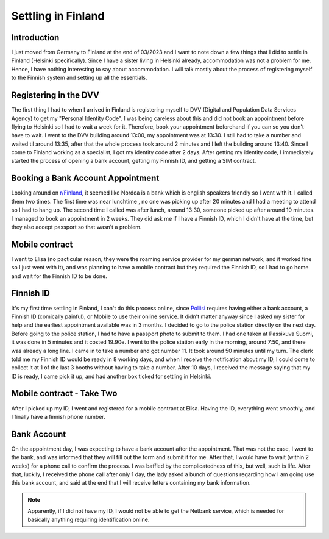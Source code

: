 .. post:: 2023-04-24
   :category: random

===================
Settling in Finland
===================

Introduction
============
I just moved from Germany to Finland at the end of 03/2023 and I want to note down a few
things that I did to settle in Finland (Helsinki specifically). Since I have a sister
living in Helsinki already, accommodation was not a problem for me. Hence, I have
nothing interesting to say about accommodation. I will talk mostly about the process of
registering myself to the Finnish system and setting up all the essentials.

Registering in the DVV
======================
The first thing I had to when I arrived in Finland is registering myself to DVV (Digital
and Population Data Services Agency) to get my "Personal Identity Code". I was being
careless about this and did not book an appointment before flying to Helsinki so I had
to wait a week for it. Therefore, book your appointment beforehand if you can so you
don't have to wait. I went to the DVV building around 13:00, my appointment was at
13:30. I still had to take a number and waited til around 13:35, after that the whole
process took around 2 minutes and I left the building around 13:40. Since I come to
Finland working as a specialist, I got my identity code after 2 days. After getting my
identity code, I immediately started the process of opening a bank account, getting my
Finnish ID, and getting a SIM contract.

Booking a Bank Account Appointment
==================================
Looking around on `r/Finland <https://www.reddit.com/r/Finland/>`_, it seemed like
Nordea is a bank which is english speakers friendly so I went with it. I called them two
times. The first time was near lunchtime , no one was picking up after 20 minutes and I
had a meeting to attend so I had to hang up. The second time I called was after lunch,
around 13:30, someone picked up after around 10 minutes. I managed to book an
appointment in 2 weeks. They did ask me if I have a Finnish ID, which I didn't have at
the time, but they also accept passport so that wasn't a problem.

Mobile contract
===============
I went to Elisa (no pacticular reason, they were the roaming service provider for my
german network, and it worked fine so I just went with it), and was planning to have a
mobile contract but they required the Finnish ID, so I had to go home and wait for the
Finnish ID to be done.

Finnish ID
==========
It's my first time settling in Finland, I can't do this process online, since
`Poliisi <https://poliisi.fi/en/frontpage>`_ requires having either a bank account, a
Finnish ID (comically painful), or Mobile to use their online service. It didn't matter
anyway since I asked my sister for help and the earliest appointment available was in 3
months. I decided to go to the police station directly on the next day. Before going to
the police station, I had to have a passport photo to submit to them. I had one taken at
Passikuva Suomi, it was done in 5 minutes and it costed 19.90e. I went to the police
station early in the morning, around 7:50, and there was already a long line. I came in
to take a number and got number 11. It took around 50 minutes until my turn. The clerk
told me my Finnish ID would be ready in 8 working days, and when I receive the
notification about my ID, I could come to collect it at 1 of the last 3 booths without
having to take a number. After 10 days, I received the message saying that my ID is
ready, I came pick it up, and had another box ticked for settling in Helsinki.

Mobile contract - Take Two
==========================
After I picked up my ID, I went and registered for a mobile contract at Elisa. Having
the ID, everything went smoothly, and I finally have a finnish phone number.

Bank Account
============
On the appointment day, I was expecting to have a bank account after the appointment.
That was not the case, I went to the bank, and was informed that they will fill out the
form and submit it for me. After that, I would have to wait (within 2 weeks) for a phone
call to confirm the process. I was baffled by the complicatedness of this, but well,
such is life.  After that, luckily, I received the phone call after only 1 day, the lady
asked a bunch of questions regarding how I am going use this bank account, and said at
the end that I will receive letters containing my bank information.

.. note::
   Apparently, if I did not have my ID, I would not be able to get the Netbank service,
   which is needed for basically anything requiring identification online.
